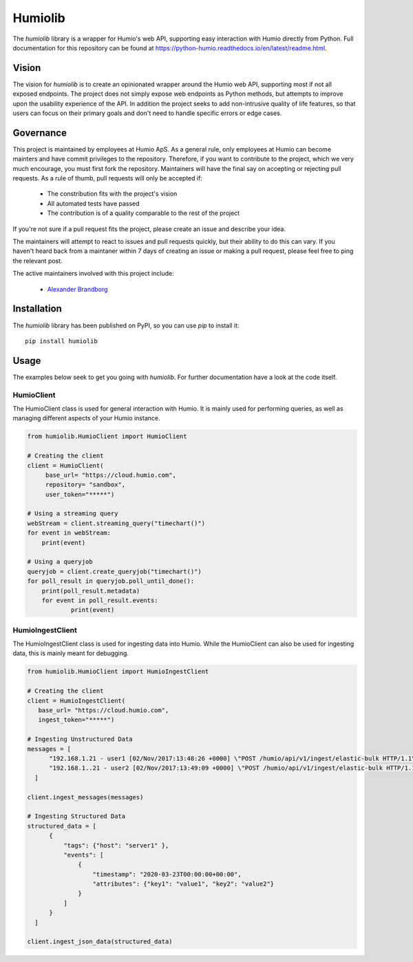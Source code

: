======================
Humiolib
======================

.. start-badges

|docs| |version| |license|


.. |docs| image:: https://readthedocs.org/projects/python-humio/badge/?style=flat
    :target: https://readthedocs.org/projects/python-humio
    :alt: Documentation Status

.. |version| image:: https://img.shields.io/pypi/v/humiolib.svg
    :target: https://pypi.org/project/humiolib
    :alt: PyPI Package latest release

.. |license| image:: https://img.shields.io/badge/License-Apache%202.0-blue.svg
    :target: https://opensource.org/licenses/Apache-2.0
    :alt: Apache 2.0 License

.. end-badges

The `humiolib` library is a wrapper for Humio's web API, supporting easy interaction with Humio directly from Python. 
Full documentation for this repository can be found at https://python-humio.readthedocs.io/en/latest/readme.html.

Vision
======
The vision for `humiolib` is to create an opinionated wrapper around the Humio web API, supporting most if not all exposed endpoints. 
The project does not simply expose web endpoints as Python methods, but attempts to improve upon the usability experience of the API.
In addition the project seeks to add non-intrusive quality of life features, so that users can focus on their primary goals and don't need to handle specific errors or edge cases.

Governance
==========
This project is maintained by employees at Humio ApS.
As a general rule, only employees at Humio can become mainters and have commit privileges to the repository.
Therefore, if you want to contribute to the project, which we very much encourage, you must first fork the repository.
Maintainers will have the final say on accepting or rejecting pull requests. 
As a rule of thumb, pull requests will only be accepted if:

    * The constribution fits with the project's vision
    * All automated tests have passed
    * The contribution is of a quality comparable to the rest of the project

If you're not sure if a pull request fits the project, please create an issue and describe your idea.

The maintainers will attempt to react to issues and pull requests quickly, but their ability to do this can vary.
If you haven't heard back from a maintaner within 7 days of creating an issue or making a pull request, please feel free to ping the relevant post.

The active maintainers involved with this project include:
    
    * `Alexander Brandborg <https://github.com/AlexanderBrandborg>`_

Installation
============
The `humiolib` library has been published on PyPI, so you can use `pip` to install it:
::
    
    pip install humiolib


Usage
========
The examples below seek to get you going with `humiolib`. 
For further documentation have a look at the code itself.

HumioClient
***********
The HumioClient class is used for general interaction with Humio.
It is mainly used for performing queries, as well as managing different aspects of your Humio instance.

.. code-block:: python
   
   from humiolib.HumioClient import HumioClient

   # Creating the client
   client = HumioClient(
        base_url= "https://cloud.humio.com",
        repository= "sandbox", 
        user_token="*****")

   # Using a streaming query
   webStream = client.streaming_query("timechart()")
   for event in webStream:
       print(event)

   # Using a queryjob
   queryjob = client.create_queryjob("timechart()")
   for poll_result in queryjob.poll_until_done():
       print(poll_result.metadata)
       for event in poll_result.events:
               print(event)


HumioIngestClient
*****************
The HumioIngestClient class is used for ingesting data into Humio. 
While the HumioClient can also be used for ingesting data, this is mainly meant for debugging.

.. code-block:: python
  
  from humiolib.HumioClient import HumioIngestClient

  # Creating the client
  client = HumioIngestClient(
     base_url= "https://cloud.humio.com",
     ingest_token="*****")

  # Ingesting Unstructured Data
  messages = [
        "192.168.1.21 - user1 [02/Nov/2017:13:48:26 +0000] \"POST /humio/api/v1/ingest/elastic-bulk HTTP/1.1\" 200 0 \"-\" \"useragent\" 0.015 664 0.015",
        "192.168.1..21 - user2 [02/Nov/2017:13:49:09 +0000] \"POST /humio/api/v1/ingest/elastic-bulk HTTP/1.1\" 200 0 \"-\" \"useragent\" 0.013 565 0.013"
    ]

  client.ingest_messages(messages)  

  # Ingesting Structured Data
  structured_data = [
        {
            "tags": {"host": "server1" },
            "events": [
                {
                    "timestamp": "2020-03-23T00:00:00+00:00",
                    "attributes": {"key1": "value1", "key2": "value2"}       
                }
            ]
        }
    ]

  client.ingest_json_data(structured_data)



